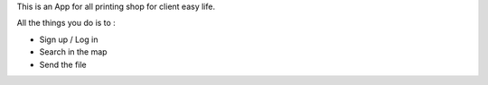 This is an App for all printing shop for client easy life.

All the things you do is to :

+ Sign up / Log in
+ Search in the map
+ Send the file


